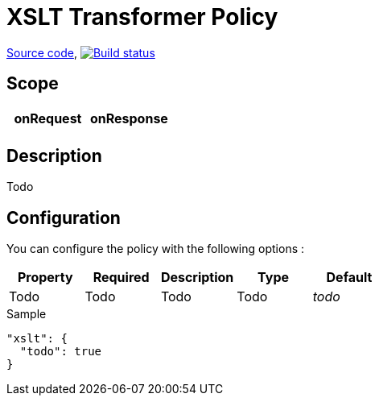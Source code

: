 = XSLT Transformer Policy

https://github.com/gravitee-io/gravitee-policy-xslt[Source code],
image:http://build.gravitee.io/jenkins/buildStatus/icon?job=gravitee-policy-xslt["Build status", link="http://build.gravitee.io/jenkins/job/gravitee-policy-xslt/"]

== Scope

|===
|onRequest |onResponse

|
|

|===

== Description

Todo

== Configuration

You can configure the policy with the following options :

|===
|Property |Required |Description |Type |Default

|Todo
|Todo
|Todo
|Todo
|_todo_

|===


[source, json]
.Sample
----
"xslt": {
  "todo": true
}
----